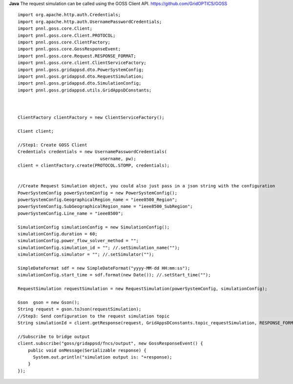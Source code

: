 **Java**
The request simulation can be called using the GOSS Client API. https://github.com/GridOPTICS/GOSS

::

	import org.apache.http.auth.Credentials;
	import org.apache.http.auth.UsernamePasswordCredentials;
	import pnnl.goss.core.Client;
	import pnnl.goss.core.Client.PROTOCOL;
	import pnnl.goss.core.ClientFactory;
	import pnnl.goss.core.GossResponseEvent;
	import pnnl.goss.core.Request.RESPONSE_FORMAT;
	import pnnl.goss.core.client.ClientServiceFactory;
	import pnnl.goss.gridappsd.dto.PowerSystemConfig;
	import pnnl.goss.gridappsd.dto.RequestSimulation;
	import pnnl.goss.gridappsd.dto.SimulationConfig;
	import pnnl.goss.gridappsd.utils.GridAppsDConstants;

  
  
	ClientFactory clientFactory = new ClientServiceFactory();
			
	Client client;
			
	//Step1: Create GOSS Client
	Credentials credentials = new UsernamePasswordCredentials(
					username, pw);
 	client = clientFactory.create(PROTOCOL.STOMP, credentials);
  
  
  	//Create Request Simulation object, you could also just pass in a json string with the configuration
	PowerSystemConfig powerSystemConfig = new PowerSystemConfig();
	powerSystemConfig.GeographicalRegion_name = "ieee8500_Region";
	powerSystemConfig.SubGeographicalRegion_name = "ieee8500_SubRegion";
	powerSystemConfig.Line_name = "ieee8500";
			
	SimulationConfig simulationConfig = new SimulationConfig();
	simulationConfig.duration = 60;
	simulationConfig.power_flow_solver_method = "";
	simulationConfig.simulation_id = ""; //.setSimulation_name("");
	simulationConfig.simulator = ""; //.setSimulator("");
			
	SimpleDateFormat sdf = new SimpleDateFormat("yyyy-MM-dd HH:mm:ss");
	simulationConfig.start_time = sdf.format(new Date()); //.setStart_time("");
			
	RequestSimulation requestSimulation = new RequestSimulation(powerSystemConfig, simulationConfig);
			
	Gson  gson = new Gson();
	String request = gson.toJson(requestSimulation); 
  	//Step3: Send configuration to the request simulation topic
	String simulationId = client.getResponse(request, GridAppsDConstants.topic_requestSimulation, RESPONSE_FORMAT.JSON)
			
	//Subscribe to bridge output
	client.subscribe("goss/gridappsd/fncs/output", new GossResponseEvent() {					
	    public void onMessage(Serializable response) {
	      System.out.println("simulation output is: "+response);
	    }
	});
